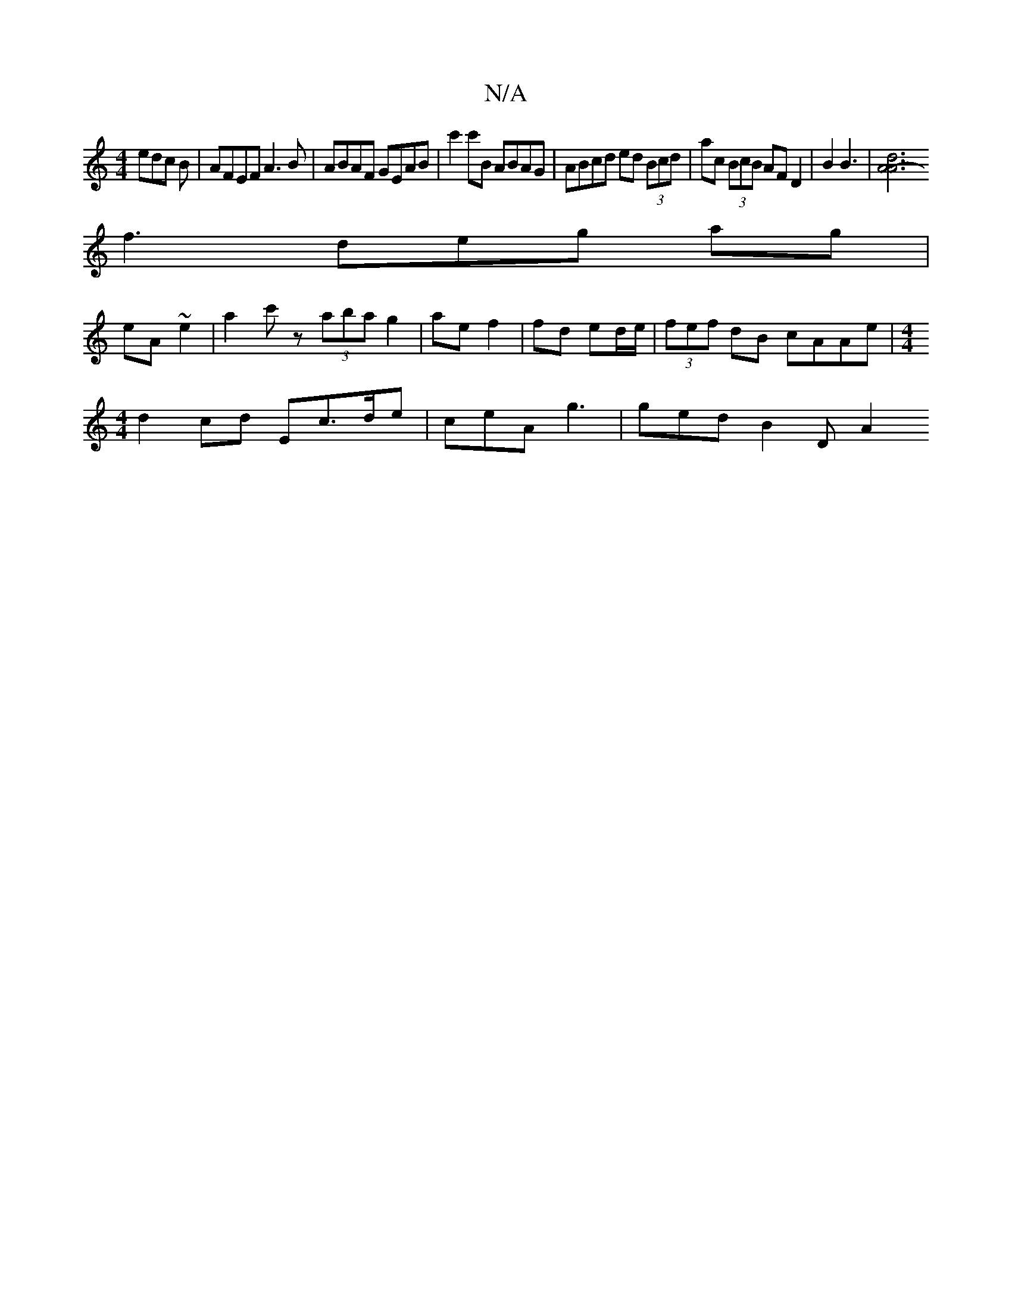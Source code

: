 X:1
T:N/A
M:4/4
R:N/A
K:Cmajor
 edc B|AFEF A3B|ABAF GEAB|c'2c'B ABAG | ABcd ed (3Bcd | ac (3BcB AF D2|B2 B3 |[A6- |A6|d6|
f3deg ag|
eA ~e2 | a2 c'z (3aba g2|ae f2|fd ed/e/ | (3fef dB cAAe|[M:4/4]
d2 cd Ec>de | ceA g3 | ged B2 D A2 